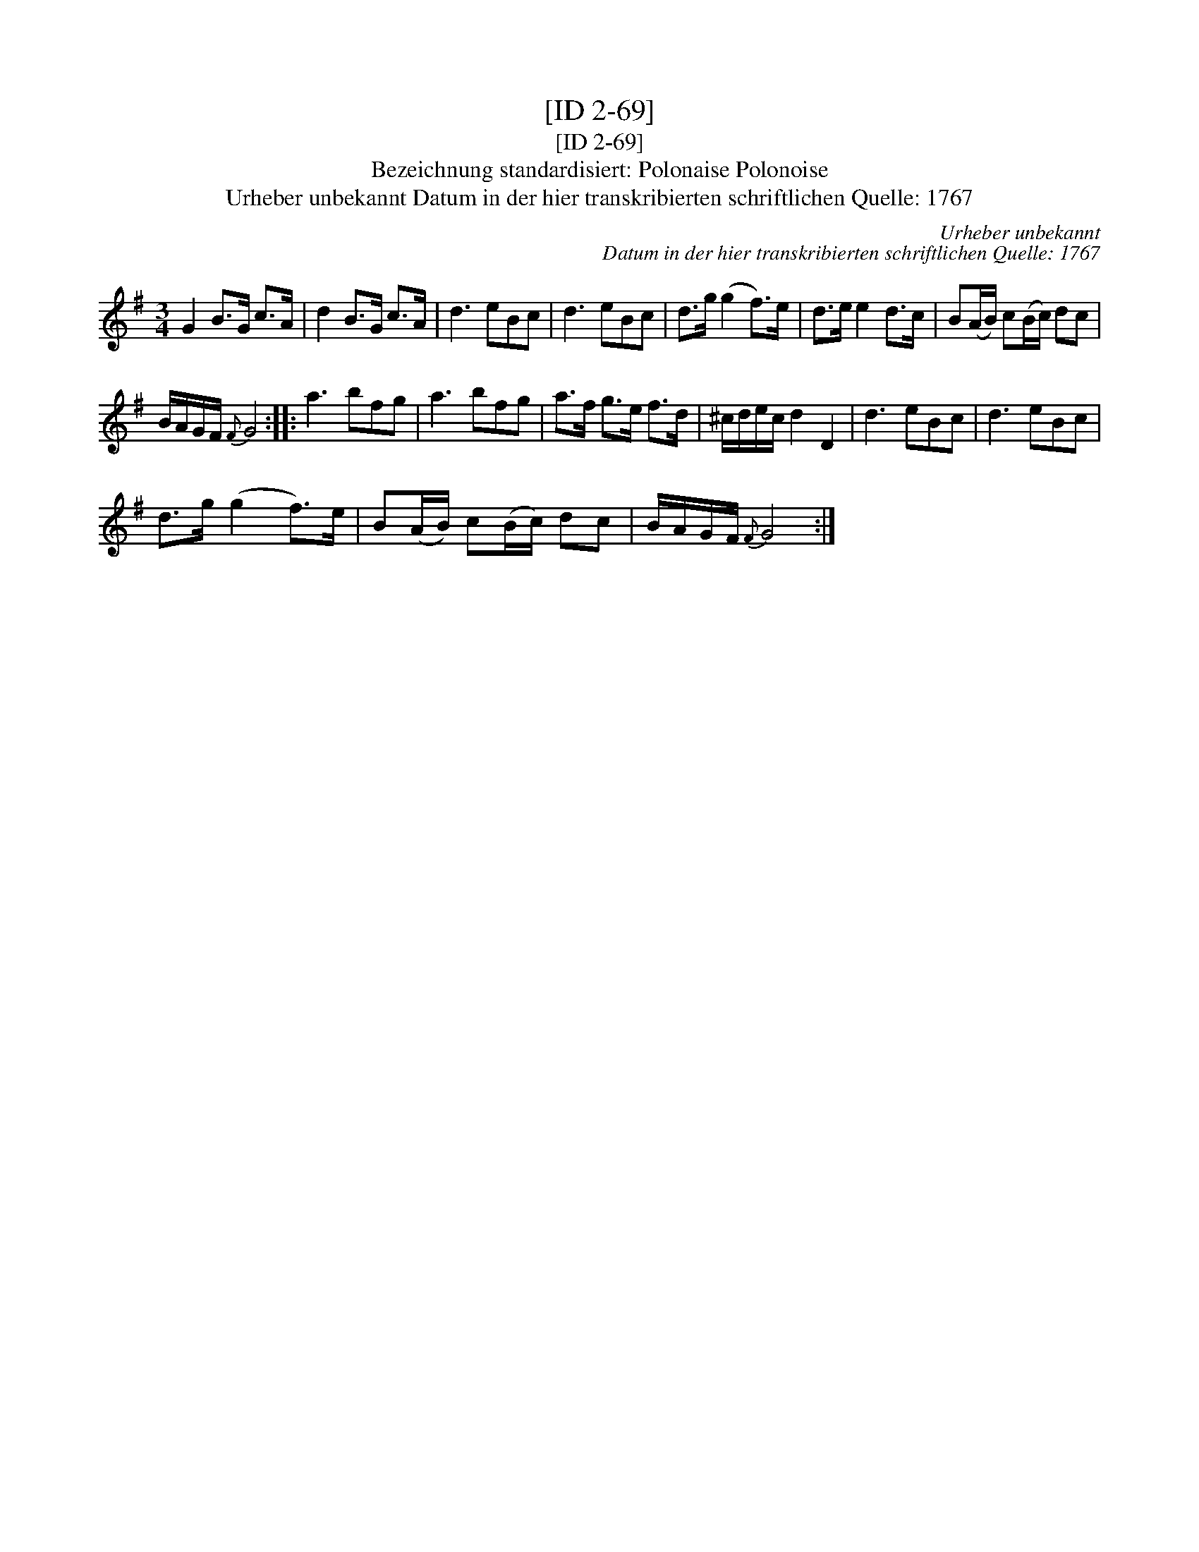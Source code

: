 X:1
T:[ID 2-69]
T:[ID 2-69]
T:Bezeichnung standardisiert: Polonaise Polonoise
T:Urheber unbekannt Datum in der hier transkribierten schriftlichen Quelle: 1767
C:Urheber unbekannt
C:Datum in der hier transkribierten schriftlichen Quelle: 1767
L:1/8
M:3/4
K:G
V:1 treble 
V:1
 G2 B>G c>A | d2 B>G c>A | d3 eBc | d3 eBc | d>g (g2 f>)e | d>e e2 d>c | B(A/B/) c(B/c/) dc | %7
 B/A/G/F/{F} G4 :: a3 bfg | a3 bfg | a>f g>e f>d | ^c/d/e/c/ d2 D2 | d3 eBc | d3 eBc | %14
 d>g (g2 f>)e | B(A/B/) c(B/c/) dc | B/A/G/F/{F} G4 :| %17


